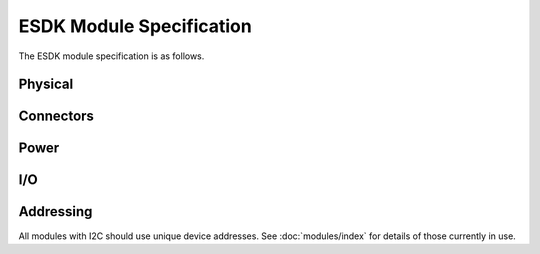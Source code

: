 ESDK Module Specification
=========================

The ESDK module specification is as follows.

Physical
--------


Connectors
----------


Power
-----


I/O
---


Addressing
----------

All modules with I2C should use unique device addresses. See :doc:`modules/index` for details of those currently in use.